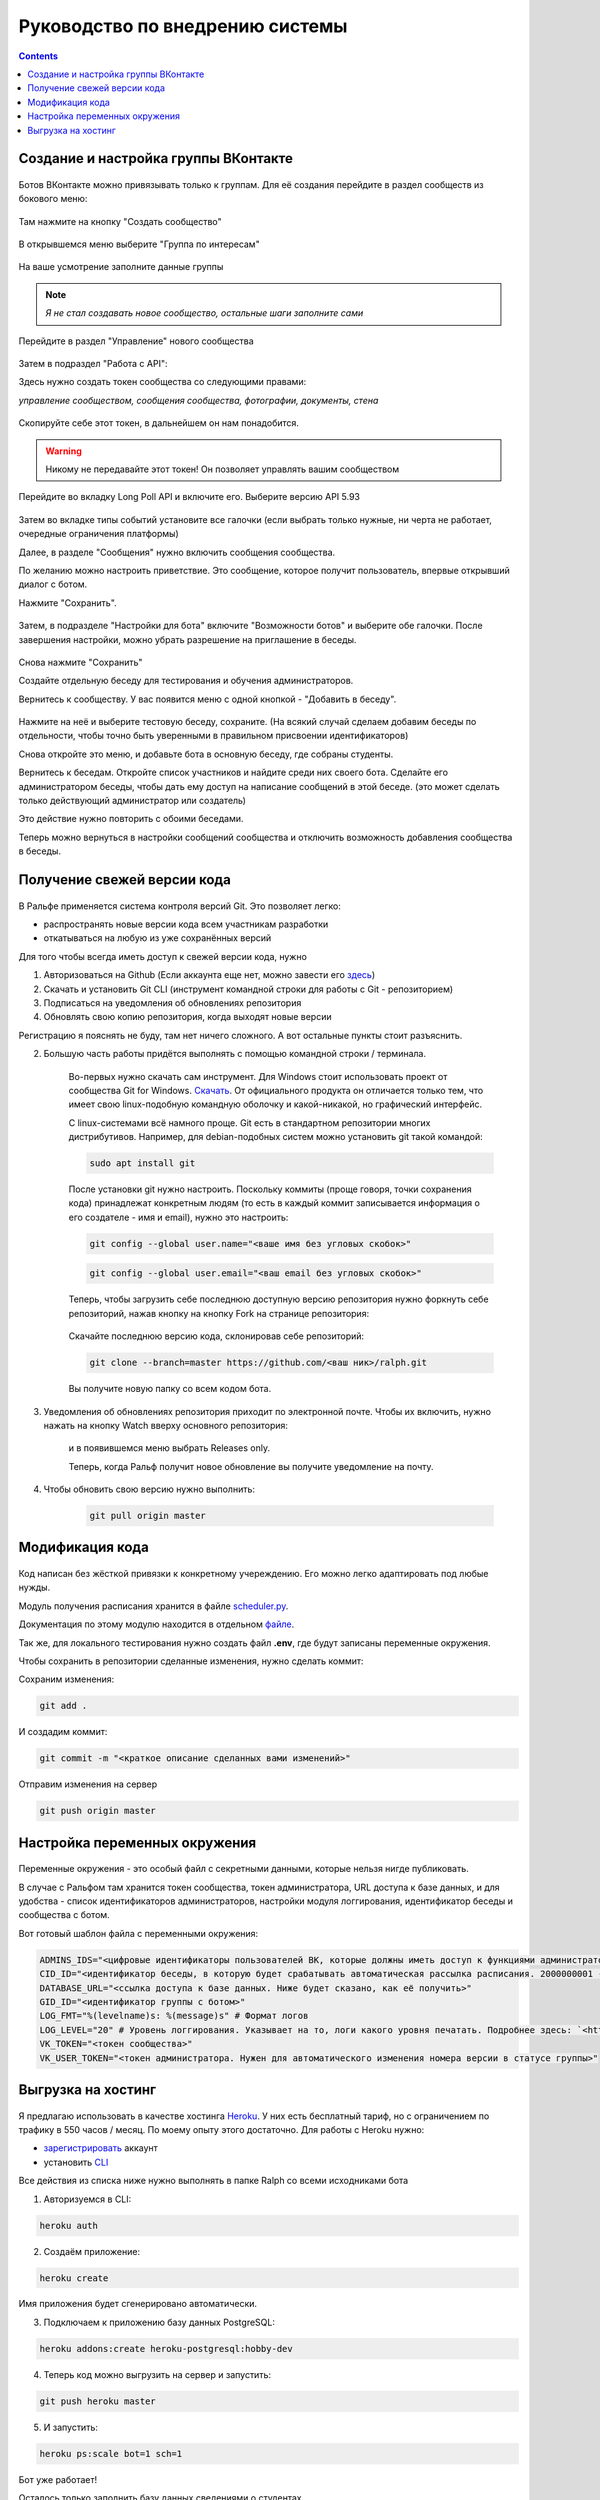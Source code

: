 Руководство по внедрению системы
================================

.. contents::

Создание и настройка группы ВКонтакте
-------------------------------------

.. figure:: https://raster.shields.io/badge/сложность-просто-brightgreen.png
       :alt: Сложность

Ботов ВКонтакте можно привязывать только к группам. Для её создания перейдите в раздел сообществ из бокового меню:

.. figure:: ../_static/images/adopt/vk/groups.png
       :align: center
       :alt: Сообщества

Там нажмите на кнопку "Создать сообщество"

.. figure:: ../_static/images/adopt/vk/create_group.png
       :align: center
       :alt: Создать сообщество

В открывшемся меню выберите "Группа по интересам"

.. figure:: ../_static/images/adopt/vk/group_selector.png
       :align: center
       :alt: Выбор типа группы

На ваше усмотрение заполните данные группы

.. figure:: ../_static/images/adopt/vk/filling_data.png
       :align: center
       :alt: Заполнение данных

.. note::
	*Я не стал создавать новое сообщество, остальные шаги заполните сами*

Перейдите в раздел "Управление" нового сообщества

.. figure:: ../_static/images/adopt/vk/managing_button.png
       :align: center
       :alt: Кнопка Управление

Затем в подраздел "Работа с API":

Здесь нужно создать токен сообщества со следующими правами:

*управление сообществом, сообщения сообщества, фотографии, документы, стена*

.. figure:: ../_static/images/adopt/vk/create_token.png
       :align: center
       :alt: Создание токена

Скопируйте себе этот токен, в дальнейшем он нам понадобится.

.. warning::
	Никому не передавайте этот токен! Он позволяет управлять вашим сообществом


Перейдите во вкладку Long Poll API и включите его. Выберите версию API 5.93

.. figure:: ../_static/images/adopt/vk/long_poll_api.png
       :align: center
       :alt: Параметры Long Poll API

Затем во вкладке типы событий установите все галочки (если выбрать только нужные, ни черта не работает, очередные ограничения платформы)

Далее, в разделе "Сообщения" нужно включить сообщения сообщества.

По желанию можно настроить приветствие. Это сообщение, которое получит пользователь, впервые открывший диалог с ботом.

Нажмите "Сохранить".

.. figure:: ../_static/images/adopt/vk/messages.png
       :align: center
       :alt: Настройка сообщений

Затем, в подразделе "Настройки для бота" включите "Возможности ботов" и выберите обе галочки. После завершения настройки, можно убрать разрешение на приглашение в беседы.

.. figure:: ../_static/images/adopt/vk/bot_messages_config.png
       :align: center
       :alt: Настройка сообщений

Снова нажмите "Сохранить"

Создайте отдельную беседу для тестирования и обучения администраторов.

Вернитесь к сообществу. У вас появится меню с одной кнопкой - "Добавить в беседу".

.. figure:: ../_static/images/adopt/vk/menu.png
       :align: center
       :alt: Меню

Нажмите на неё и выберите тестовую беседу, сохраните. (На всякий случай сделаем добавим беседы по отдельности, чтобы точно быть уверенными в правильном присвоении идентификаторов)

Снова откройте это меню, и добавьте бота в основную беседу, где собраны студенты.

Вернитесь к беседам. Откройте список участников и найдите среди них своего бота. Сделайте его администратором беседы, чтобы дать ему доступ на написание сообщений в этой беседе. (это может сделать только действующий администратор или создатель)

Это действие нужно повторить с обоими беседами.

Теперь можно вернуться в настройки сообщений сообщества и отключить возможность добавления сообщества в беседы.

Получение свежей версии кода
----------------------------

.. figure:: https://raster.shields.io/badge/сложность-средне-yellow.png
       :align: center
       :alt: Сложность

В Ральфе применяется система контроля версий Git. Это позволяет легко:

- распространять новые версии кода всем участникам разработки
- откатываться на любую из уже сохранённых версий

Для того чтобы всегда иметь доступ к свежей версии кода, нужно

1. Авторизоваться на Github (Если аккаунта еще нет, можно завести его `здесь <https://github.com/join>`_)

2. Скачать и установить Git CLI (инструмент командной строки для работы с Git - репозиторием)

3. Подписаться на уведомления об обновлениях репозитория

4. Обновлять свою копию репозитория, когда выходят новые версии

Регистрацию я пояснять не буду, там нет ничего сложного. А вот остальные пункты стоит разъяснить.

2. Большую часть работы придётся выполнять с помощью командной строки / терминала.

        Во-первых нужно скачать сам инструмент. Для Windows стоит использовать проект от сообщества Git for Windows. `Скачать <https://github.com/git-for-windows/git/releases/latest>`_. От официального продукта он отличается только тем, что имеет свою linux-подобную командную оболочку и какой-никакой, но графический интерфейс.

        С linux-системами всё намного проще. Git есть в стандартном репозитории многих дистрибутивов. Например, для debian-подобных систем можно установить git такой командой:

        .. code-block:: shell

        	sudo apt install git

        После установки git нужно настроить. Поскольку коммиты (проще говоря, точки сохранения кода) принадлежат конкретным людям (то есть в каждый коммит записывается информация о его создателе - имя и email), нужно это настроить:

        .. code-block:: shell

        	git config --global user.name="<ваше имя без угловых скобок>"

        .. code-block:: shell

			git config --global user.email="<ваш email без угловых скобок>"

        Теперь, чтобы загрузить себе последнюю доступную версию репозитория нужно форкнуть себе репозиторий, нажав кнопку на кнопку Fork на странице репозитория:

		.. figure:: ../_static/images/adopt/github/fork_button.png
			:align: center
			:alt: Fork

        Скачайте последнюю версию кода, склонировав себе репозиторий: 

        .. code-block:: shell

        	git clone --branch=master https://github.com/<ваш ник>/ralph.git

        Вы получите новую папку со всем кодом бота.

3. Уведомления об обновлениях репозитория приходит по электронной почте. Чтобы их включить, нужно нажать на кнопку Watch вверху основного репозитория:

		.. figure:: ../_static/images/adopt/github/watch_button.png
			:align: center
			:alt: Watch button

        и в появившемся меню выбрать Releases only.

        Теперь, когда Ральф получит новое обновление вы получите уведомление на почту.

4. Чтобы обновить свою версию нужно выполнить:

        .. code-block:: shell

        	git pull origin master

Модификация кода
----------------

.. figure:: https://raster.shields.io/badge/сложность-средне-yellow.png
       :align: center
       :alt: Сложность

Код написан без жёсткой привязки к конкретному учереждению. Его можно легко адаптировать под любые нужды.

Модуль получения расписания хранится в файле `scheduler.py <https://github.com/dadyarri/ralph/blob/master/scheduler.py>`_.

Документация по этому модулю находится в отдельном `файле <../code/scheduler>`_.

Так же, для локального тестирования нужно создать файл **.env**, где будут записаны переменные окружения.

Чтобы сохранить в репозитории сделанные изменения, нужно сделать коммит:

Сохраним изменения:

.. code-block:: shell

	git add .

И создадим коммит:

.. code-block:: shell

	git commit -m "<краткое описание сделанных вами изменений>"

Отправим изменения на сервер

.. code-block:: shell

	git push origin master


Настройка переменных окружения
------------------------------

.. figure:: https://raster.shields.io/badge/сложность-просто-brightgreen.png
       :align: center
       :alt: Сложность

Переменные окружения - это особый файл с секретными данными, которые нельзя нигде публиковать.

В случае с Ральфом там хранится токен сообщества, токен администратора, URL доступа к базе данных, и для удобства - список идентификаторов администраторов, настройки модуля логгирования, идентификатор беседы и сообщества с ботом.

Вот готовый шаблон файла с переменными окружения:

.. code-block:: shell

	ADMINS_IDS="<цифровые идентификаторы пользователей ВК, которые должны иметь доступ к функциями администратора, разделённые запятой>"
	CID_ID="<идентификатор беседы, в которую будет срабатывать автоматическая рассылка расписания. 2000000001 - тестовая, 2000000002 - основная>"
	DATABASE_URL="<ссылка доступа к базе данных. Ниже будет сказано, как её получить>"
	GID_ID="<идентификатор группы с ботом>"
	LOG_FMT="%(levelname)s: %(message)s" # Формат логов
	LOG_LEVEL="20" # Уровень логгирования. Указывает на то, логи какого уровня печатать. Подробнее здесь: `<https://docs.python.org/3/library/logging.html#levels>`_
	VK_TOKEN="<токен сообщества>"
	VK_USER_TOKEN="<токен администратора. Нужен для автоматического изменения номера версии в статусе группы>"

Выгрузка на хостинг
-------------------

.. figure:: https://raster.shields.io/badge/сложность-средне-yellow.png
       :align: center
       :alt: Сложность

Я предлагаю использовать в качестве хостинга `Heroku <https://heroku.com>`_. У них есть бесплатный тариф, но с ограничением по трафику в 550 часов / месяц. По моему опыту этого достаточно. Для работы с Heroku нужно:

- `зарегистрировать <https://signup.heroku.com/>`_ аккаунт
- установить `CLI <https://devcenter.heroku.com/articles/heroku-cli>`_

Все действия из списка ниже нужно выполнять в папке Ralph со всеми исходниками бота

1. Авторизуемся в CLI:

.. code-block:: shell

	heroku auth

2. Создаём приложение:

.. code-block:: shell

	heroku create

Имя приложения будет сгенерировано автоматически.

3. Подключаем к приложению базу данных PostgreSQL:

.. code-block:: shell

	heroku addons:create heroku-postgresql:hobby-dev


4. Теперь код можно выгрузить на сервер и запустить:

.. code-block:: shell

	git push heroku master


5. И запустить:

.. code-block:: shell

	heroku ps:scale bot=1 sch=1


Бот уже работает!

Осталось только заполнить базу данных сведениями о студентах.